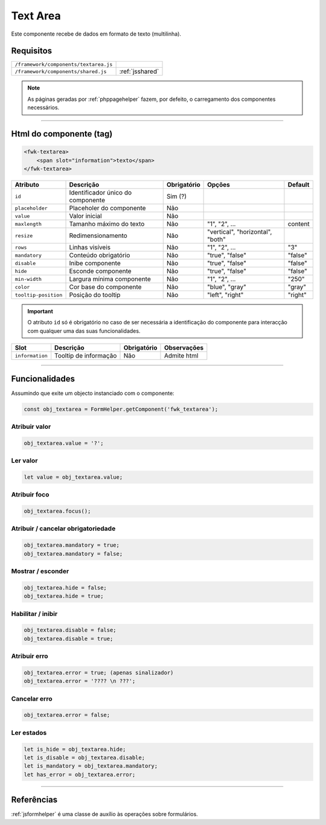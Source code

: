 .. index:: Text Area

.. _textarea:

Text Area
=========

Este componente recebe de dados em formato de texto (multilinha).

.. image:: ../resources/textarea.png

Requisitos
----------
       
===================================== ===============
``/framework/components/textarea.js``                       
``/framework/components/shared.js``   :ref:`jsshared`     
===================================== ===============

.. note:: As páginas geradas por :ref:`phppagehelper` fazem, por defeito, o carregamento dos componentes necessários.

----

Html do componente (tag)
------------------------

.. code:: html

    <fwk-textarea>
        <span slot="information">texto</span>
    </fwk-textarea>

==================== ================================= =========== ================================ =======
Atributo             Descrição                         Obrigatório Opções                           Default
==================== ================================= =========== ================================ =======
``id``               Identificador único do componente Sim (?)
``placeholder``      Placeholer do componente          Não             
``value``            Valor inicial                     Não         
``maxlength``        Tamanho máximo do texto           Não         "1", "2", ...                    content
``resize``           Redimensionamento                 Não         "vertical", "horizontal", "both"  
``rows``             Linhas visíveis                   Não         "1", "2", ...                    "3"
``mandatory``        Conteúdo obrigatório              Não         "true", "false"                  "false"
``disable``          Inibe componente                  Não         "true", "false"                  "false" 
``hide``             Esconde componente                Não         "true", "false"                  "false"     
``min-width``        Largura mínima componente         Não         "1", "2", ...                    "250"
``color``            Cor base do componente            Não         "blue", "gray"                   "gray"
``tooltip-position`` Posição do tooltip                Não         "left", "right"                  "right" 
==================== ================================= =========== ================================ =======

.. important:: O atributo ``id`` só é obrigatório no caso de ser necessária a identificação do componente para interacção com qualquer uma das suas funcionalidades.

==================== ======================= =========== ===========
Slot                 Descrição               Obrigatório Observações
==================== ======================= =========== ===========
``information``      Tooltip de informação   Não         Admite html
==================== ======================= =========== ===========

----

Funcionalidades
---------------

Assumindo que exite um objecto instanciado com o componente:

.. code:: Javascript

    const obj_textarea = FormHelper.getComponent('fwk_textarea');

Atribuir valor
^^^^^^^^^^^^^^
.. code:: Javascript

    obj_textarea.value = '?';

Ler valor
^^^^^^^^^
.. code:: Javascript

    let value = obj_textarea.value;

Atribuir foco
^^^^^^^^^^^^^
.. code:: Javascript

    obj_textarea.focus();

Atribuir / cancelar obrigatoriedade
^^^^^^^^^^^^^^^^^^^^^^^^^^^^^^^^^^^
.. code:: Javascript

   obj_textarea.mandatory = true;
   obj_textarea.mandatory = false;

Mostrar / esconder
^^^^^^^^^^^^^^^^^^
.. code:: Javascript

    obj_textarea.hide = false;
    obj_textarea.hide = true;

Habilitar / inibir
^^^^^^^^^^^^^^^^^^
.. code:: Javascript

    obj_textarea.disable = false;
    obj_textarea.disable = true;

Atribuir erro
^^^^^^^^^^^^^
.. code:: Javascript

   obj_textarea.error = true; (apenas sinalizador)
   obj_textarea.error = '???? \n ???';

Cancelar erro
^^^^^^^^^^^^^
.. code:: Javascript

    obj_textarea.error = false;

Ler estados
^^^^^^^^^^^
.. code:: Javascript

    let is_hide = obj_textarea.hide;
    let is_disable = obj_textarea.disable;
    let is_mandatory = obj_textarea.mandatory;
    let has_error = obj_textarea.error;

----

Referências
-----------

:ref:`jsformhelper` é uma classe de auxílio às operações sobre formulários.